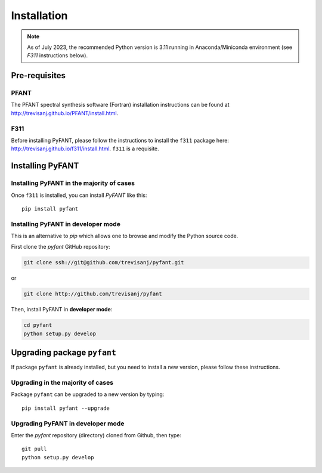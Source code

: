 Installation
============

.. note:: As of July 2023, the recommended Python version is 3.11 running in Anaconda/Miniconda environment
          (see `F311` instructions below).

Pre-requisites
--------------

PFANT
~~~~~

The PFANT spectral synthesis software (Fortran) installation instructions can be found at
`<http://trevisanj.github.io/PFANT/install.html>`_.

F311
~~~~

Before installing PyFANT, please follow the instructions to install the ``f311`` package here: `<http://trevisanj.github.io/f311/install.html>`_.
``f311`` is a requisite.

Installing PyFANT
-----------------

Installing PyFANT in the majority of cases
~~~~~~~~~~~~~~~~~~~~~~~~~~~~~~~~~~~~~~~~~~

Once ``f311`` is installed, you can install `PyFANT` like this::

    pip install pyfant

Installing PyFANT in developer mode
~~~~~~~~~~~~~~~~~~~~~~~~~~~~~~~~~~~

This is an alternative to `pip` which allows one to browse and modify the Python source code.

First clone the `pyfant` GitHub repository:

.. code:: shell

   git clone ssh://git@github.com/trevisanj/pyfant.git

or

.. code:: shell

   git clone http://github.com/trevisanj/pyfant

Then, install PyFANT in **developer mode**:

.. code:: shell

   cd pyfant
   python setup.py develop

Upgrading package ``pyfant``
--------------------------

If package ``pyfant`` is already installed, but you need to install a new version, please follow these instructions.

Upgrading in the majority of cases
~~~~~~~~~~~~~~~~~~~~~~~~~~~~~~~~~~
Package ``pyfant`` can be upgraded to a new version by typing::

    pip install pyfant --upgrade

Upgrading PyFANT in developer mode
~~~~~~~~~~~~~~~~~~~~~~~~~~~~~~~~~~

Enter the `pyfant` repository (directory) cloned from Github, then type::

    git pull
    python setup.py develop
